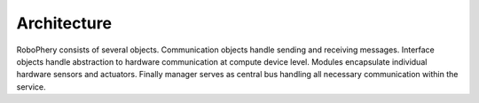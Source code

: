 
============
Architecture
============

RoboPhery consists of several objects. Communication objects handle sending
and receiving messages. Interface objects handle abstraction to hardware
communication at compute device level. Modules encapsulate individual hardware
sensors and actuators. Finally manager serves as central bus handling all
necessary communication within the service.



